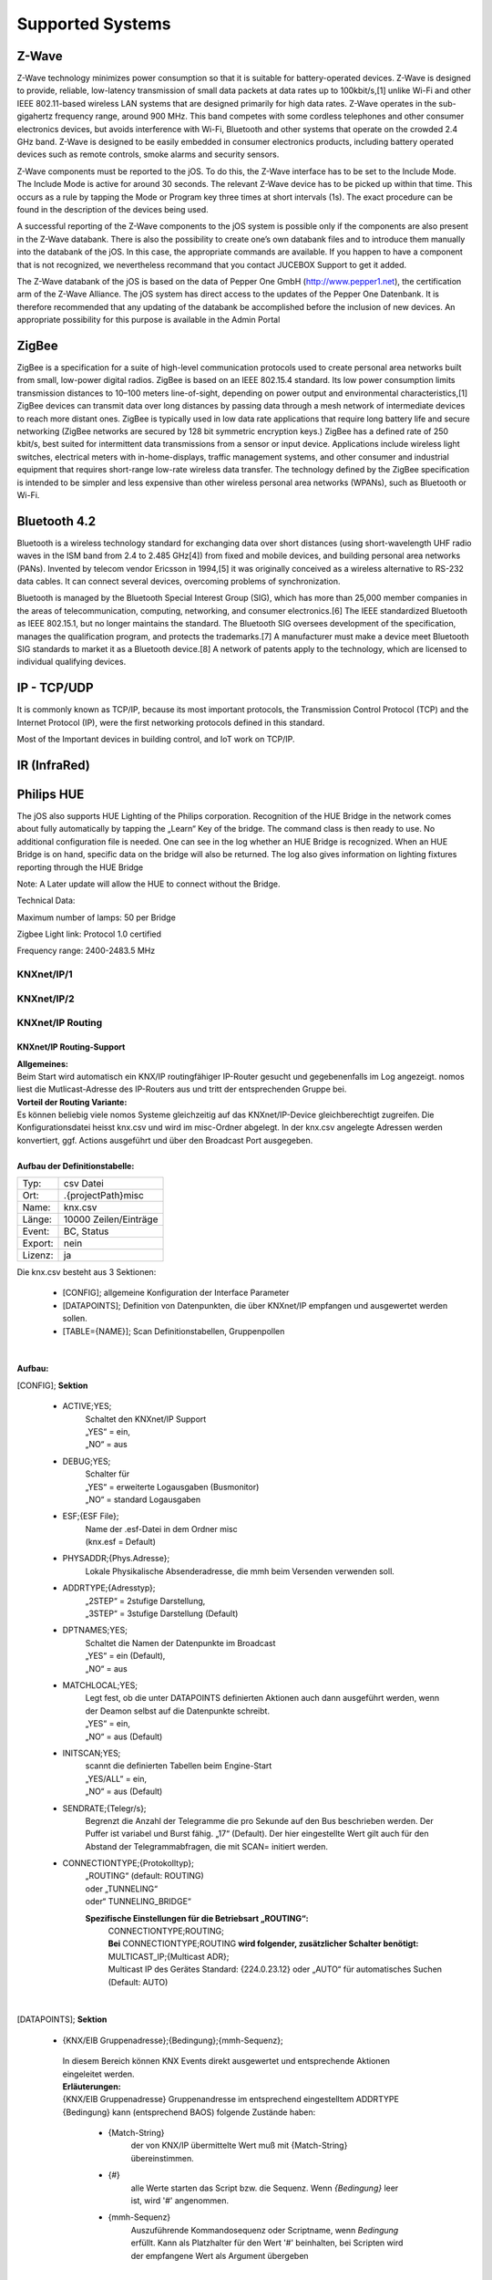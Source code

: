Supported Systems
=========

Z-Wave
--------
Z-Wave technology minimizes power consumption so that it is suitable for battery-operated devices. Z-Wave is designed to provide, reliable, low-latency transmission of small data packets at data rates up to 100kbit/s,[1] unlike Wi-Fi and other IEEE 802.11-based wireless LAN systems that are designed primarily for high data rates. Z-Wave operates in the sub-gigahertz frequency range, around 900 MHz. This band competes with some cordless telephones and other consumer electronics devices, but avoids interference with Wi-Fi, Bluetooth and other systems that operate on the crowded 2.4 GHz band. Z-Wave is designed to be easily embedded in consumer electronics products, including battery operated devices such as remote controls, smoke alarms and security sensors.

Z-Wave components must be reported to the jOS. To do this, the Z-Wave interface has to be set to the Include Mode. The Include Mode is active for around 30 seconds. The relevant Z-Wave device has to be picked up within that time. This occurs as a rule by tapping the Mode or Program key three times at short intervals (1s). The exact procedure can be found in the description of the devices being used.

A successful reporting of the Z-Wave components to the jOS system is possible only if the components are also present in the Z-Wave databank. There is also the possibility to create one’s own databank files and to introduce them manually into the databank of the jOS. In this case, the appropriate commands are available. If you happen to have a component that is not recognized, we nevertheless recommand that you contact JUCEBOX Support to get it added.

The Z-Wave databank of the jOS is based on the data of Pepper One GmbH (http://www.pepper1.net), the certification arm of the Z-Wave Alliance. The jOS system has direct access to the updates of the Pepper One Datenbank. It is therefore recommended that any updating of the databank be accomplished before the inclusion of new devices. An appropriate possibility for this purpose is available in the Admin Portal

ZigBee
--------
ZigBee is a specification for a suite of high-level communication protocols used to create personal area networks built from small, low-power digital radios. ZigBee is based on an IEEE 802.15.4 standard. Its low power consumption limits transmission distances to 10–100 meters line-of-sight, depending on power output and environmental characteristics,[1] ZigBee devices can transmit data over long distances by passing data through a mesh network of intermediate devices to reach more distant ones. ZigBee is typically used in low data rate applications that require long battery life and secure networking (ZigBee networks are secured by 128 bit symmetric encryption keys.) ZigBee has a defined rate of 250 kbit/s, best suited for intermittent data transmissions from a sensor or input device. Applications include wireless light switches, electrical meters with in-home-displays, traffic management systems, and other consumer and industrial equipment that requires short-range low-rate wireless data transfer. The technology defined by the ZigBee specification is intended to be simpler and less expensive than other wireless personal area networks (WPANs), such as Bluetooth or Wi-Fi.

Bluetooth 4.2
--------
Bluetooth is a wireless technology standard for exchanging data over short distances (using short-wavelength UHF radio waves in the ISM band from 2.4 to 2.485 GHz[4]) from fixed and mobile devices, and building personal area networks (PANs). Invented by telecom vendor Ericsson in 1994,[5] it was originally conceived as a wireless alternative to RS-232 data cables. It can connect several devices, overcoming problems of synchronization.

Bluetooth is managed by the Bluetooth Special Interest Group (SIG), which has more than 25,000 member companies in the areas of telecommunication, computing, networking, and consumer electronics.[6] The IEEE standardized Bluetooth as IEEE 802.15.1, but no longer maintains the standard. The Bluetooth SIG oversees development of the specification, manages the qualification program, and protects the trademarks.[7] A manufacturer must make a device meet Bluetooth SIG standards to market it as a Bluetooth device.[8] A network of patents apply to the technology, which are licensed to individual qualifying devices.

IP - TCP/UDP
--------
It is commonly known as TCP/IP, because its most important protocols, the Transmission Control Protocol (TCP) and the Internet Protocol (IP), were the first networking protocols defined in this standard.

Most of the Important devices in building control, and IoT work on TCP/IP. 

IR (InfraRed)
---------

Philips HUE
---------

The jOS also supports HUE Lighting of the Philips corporation. Recognition of the HUE Bridge in the network comes about fully automatically by tapping the „Learn“ Key of the bridge. The command class is then ready to use. No additional configuration file is needed. One can see in the log whether an HUE Bridge is recognized. When an HUE Bridge is on hand, specific data on the bridge will also be returned. The log also gives information on lighting fixtures reporting through the HUE Bridge

Note: A Later update will allow the HUE to connect without the Bridge.

Technical Data:

Maximum number of lamps: 50 per Bridge

Zigbee Light link: Protocol 1.0 certified

Frequency range: 2400-2483.5 MHz




KNXnet/IP/1
^^^^^^^^^^^
KNXnet/IP/2
^^^^^^^^^^^
KNXnet/IP Routing
^^^^^^^^^^^^^^^^^
KNXnet/IP Routing-Support
.........................

| **Allgemeines:**
| Beim Start wird automatisch ein KNX/IP routingfähiger IP-Router gesucht und gegebenenfalls im Log angezeigt. nomos liest die Mutlicast-Adresse des IP-Routers aus und tritt der entsprechenden Gruppe bei. 

| **Vorteil der Routing Variante:**
| Es können beliebig viele nomos Systeme gleichzeitig auf das KNXnet/IP-Device gleichberechtigt zugreifen. Die Konfigurationsdatei heisst knx.csv und wird im misc-Ordner abgelegt. In der knx.csv angelegte Adressen werden konvertiert, ggf. Actions ausgeführt und über den Broadcast Port ausgegeben.

|
| **Aufbau der Definitionstabelle:**

=======		===================
Typ:		csv Datei
Ort:		.\{projectPath}\misc\
Name:		knx.csv
Länge:		10000 Zeilen/Einträge
Event:		BC, Status
Export:		nein
Lizenz:		ja
=======		===================

| Die knx.csv besteht aus 3 Sektionen:

 * [CONFIG];			allgemeine Konfiguration der Interface Parameter
 * [DATAPOINTS];		Definition von Datenpunkten, die über KNXnet/IP empfangen und ausgewertet werden sollen.
 * [TABLE={NAME}];	Scan Definitionstabellen, Gruppenpollen 

|

**Aufbau:**

[CONFIG]; **Sektion**

 * ACTIVE;YES;
	| Schaltet den KNXnet/IP Support
	| „YES“ = ein,
	| „NO“ = aus

 * DEBUG;YES;
	| Schalter für
	| „YES“ = erweiterte Logausgaben (Busmonitor)
	| „NO“ = standard Logausgaben

 * ESF;{ESF File};
 	| Name der .esf-Datei in dem Ordner misc
	| (knx.esf = Default)

 * PHYSADDR;{Phys.Adresse};
	| Lokale Physikalische Absenderadresse, die mmh beim Versenden verwenden soll.

 * ADDRTYPE;{Adresstyp};
	| „2STEP“ = 2stufige Darstellung,
	| „3STEP“ = 3stufige Darstellung (Default)

 * DPTNAMES;YES;
	| Schaltet die Namen der Datenpunkte im Broadcast
	| „YES“ = ein (Default),
	| „NO“ = aus

 * MATCHLOCAL;YES;
	| Legt fest, ob die unter DATAPOINTS definierten Aktionen auch dann ausgeführt werden, wenn der Deamon selbst auf die Datenpunkte schreibt.
	| „YES“ = ein,
	| „NO“ = aus (Default)

 * INITSCAN;YES;
	| scannt die definierten Tabellen beim Engine-Start
	| „YES/ALL“ = ein,
	| „NO“ = aus (Default)

 * SENDRATE;{Telegr/s};
	| Begrenzt die Anzahl der Telegramme die pro Sekunde auf den Bus beschrieben werden. Der Puffer ist variabel und Burst fähig. „17“ (Default). Der hier eingestellte Wert gilt auch für den Abstand der Telegrammabfragen, die mit SCAN= initiert werden.

 * CONNECTIONTYPE;{Protokolltyp};
	| „ROUTING“ (default: ROUTING)
	| oder „TUNNELING“
	| oder“ TUNNELING_BRIDGE“

	**Spezifische Einstellungen für die Betriebsart „ROUTING“:**
		| CONNECTIONTYPE;ROUTING;
		| **Bei** CONNECTIONTYPE;ROUTING **wird folgender, zusätzlicher Schalter benötigt:**
		| MULTICAST_IP;{Multicast ADR};
		| Multicast IP des Gerätes Standard: {224.0.23.12} oder „AUTO“ für automatisches Suchen
		| (Default: AUTO)

|

[DATAPOINTS]; **Sektion**

 * {KNX/EIB Gruppenadresse};{Bedingung};{mmh-Sequenz};

  | In diesem Bereich können KNX Events direkt ausgewertet und entsprechende Aktionen eingeleitet werden.

  | **Erläuterungen:**

  | {KNX/EIB Gruppenadresse} Gruppenandresse im entsprechend eingestelltem ADDRTYPE
  | {Bedingung}	kann (entsprechend BAOS) folgende Zustände haben:

	* {Match-String}
		| der von KNX/IP übermittelte Wert muß mit {Match-String} übereinstimmen.

	* {#}
		| alle Werte starten das Script bzw. die Sequenz. Wenn *{Bedingung}* leer ist, wird '#' angenommen.

	* {mmh-Sequenz}
		| Auszuführende Kommandosequenz oder Scriptname, wenn *Bedingung* erfüllt. Kann als Platzhalter für den Wert '\#' 	beinhalten, bei Scripten wird der empfangene Wert als 	Argument übergeben

|

[TABLE={NAME}]; **Sektion** {NAME}
	definiert eine entsprechende Gruppe.
	Es können beliebig viele [TABLE={name}] Sektionen angelegt werden.
	Diese Namen werden bei der Ausführung der SCAN Befehle benötigt und im weiterem Verlauf genauer erklärt. 

	* {KNX/EIB Gruppenadresse};
 		| Gruppenadressen die gescannt werden soll. Es darf nur eine Gruppenadresse je Zeile eingetragen werden.

|

**Beispiele für die Definitionen [DATAPOINTS] Sektion:**

::

 8/1/4;1;<ITUNES><NEXT><PLAY></ITUNES>

| Bei Empfang der Adresse 8/1/4 mit dem Wert „1“ führt iTunes den internen Befehl „NEXT“ und PLAY aus. 
| Pro Adresse lassen sich mehrere Actions definieren, wenn unterschiedliche Match-Bedingungen angegeben werden. Bei identischen Match-Bedingungen pro Adresse wird nur die erste gefundene Action ausgeführt. 

|

::

 15/7/10;1;<SYS><SAY=on></SYS> oder 15/7/10;0;<SYS><SAY=off></SYS>

Führt nur bei Empfang einer logischen „1“ der Adresse 15/7/10 den Befehl ::

 <SYS><SAY=on></SYS>
 
aus.

Bei Empfang einer logischen „0“ wird nur der Befehl ::

 <SYS><SAY=off></SYS>

ausgeführt.

|

::

 8/1/7;#;<SYS><VOLSET=\#></SYS>;

Schreibt den empfangenen Wert auf die System Volume.

|

::

 5/2/8;DOWN,100;<SYS><VOLDN=5></SYS>;
 5/2/8;UP,100;<SYS><VOLUP=5></SYS>;

| Empfängt und wertet ein 4Bit Dimmtelegramm (EIS2) aus.
| Hierbei empfiehlt es sich, dass entsprechende KNX Telegramm zyklisch senden zu lassen
| (Einstellung am entspr. Sensor beachten), da der entsprechend auszuführende Befehl {mmh-Sequenz} nur je empfangenem  Telegramm angetriggert wird. 

|

 **Beispiele für den Scan Support:** ::

  [TABLE=Wohnzimmer];
  1/8/4
  1/8/5
  1/8/7
  1/4/3

  [TABLE=Schlafzimmer];
  1/4/3
  1/3/5
  1/2/7

|

  Definiert zwei Scan Tabellen, die unter Verwendung der SCAN Befehle abgerufen werden können. Der SCAN kann unmittelbar erfolgen, oder aber im Hintergrund ablaufen. Bitte beachten, dass ein SCAN nur funktionieren kann, wenn auch entsprechend das „l“ Flag des assoziierenden KNX Kommunikationsobjekt gesetzt ist. Je Adresse sollte dieses Flag nur einmalig an einem Kommunikationsobjekt gesetzt sein.

|

Die Unterscheidung in den beiden verschiedenen SCAN Methoden liegt im zeitlichen Abstand der Lese- anforderungen. Mit SCAN= können schnelle Abfragen generiert werden. Hier sollte jedoch beachtet werden, dass nicht zu viele Telegramme mit dieser Geschwindigkeit abgefragt werden. Für die störungsfreie Abfrage vieler Telegramme, wie zb für einen initial Scan, ist der BACKGROUNDSCAN= vorgesehen.

**Die Telegramme werden sequentiell nach Erhalt einer Antwort ausgeführt. Auf eine Antwort wird max. 1s gewartet. Wird innerhalb dieser Zeit keine Antwort empfangen, wir die Meldung ERR_NO_RESPONSE generiert. Die Antworten des Scan‘s erscheinen ebenfalls im Broadcast (BC):**

::

 bc: <KNX><15/2/181-Geli.DimBelLlp.ein/ausStatus=0></KNX>
 bc: <KNX><15/5/28-SOLL_TEMP_Serverschrank=27.00></KNX>
 bc: <KNX><15/2/21- mike.DimBelLlp.ein/ausStatus=0></KNX>

|

**Es existiert eine Befehlsklasse KNX mit folgenden Befehlen:**

=============================	=========================================================================================================================================================================================================================
SETVALUE={KNX-Adresse},{Wert}	Beschreibt eine KNX Gruppenadresse (muss in der .esf Datei definiert sein) mit einem Wert.
GETVALUE={KNX-Adresse}			Liest den aktuellen Wert einer KNX Gruppenadresse (muss in der .esf Datei definiert sein).
SCAN={Name}						Sendet an alle Adressen in der entsprechenden Tabelle einen KNX-Read-Befehl, sodass man mit einem Befehl ein komplettes Prozessabbild bekommen kann. Der Abstand der Abfragen kann mittels SENDRATE;x manipuliert werden.
BACKGROUNDSCAN={Name}			Wie vor, führt jedoch einen reduzierten Scan im Hintergrund aus. Abstand der Telegramme = 300ms
=============================	=========================================================================================================================================================================================================================

|

 **Beispiele:**

 ::

  <KNX><SCAN=Wohnzimmer></KNX>
  <KNX><SCAN=Wohnzimmer><SCAN=Schlafzimmer></KNX>

 Löst die Abfrage der Gruppenadressen, wie z.B. unter [TABLE=Schlafzimmer] definiert aus. Es können auch mehre Tabellen gleichzeitig abgefragt werden.

 ::

  <KNX><BACKGROUNDSCAN=Schlafzimmer></KNX>

 Löst den Hintergrundscan der Tabelle Schlafzimmer aus. Ein Hintergrundscan wird fix mit ca. 3 Telegramme/s ausgeführt.

 ::

  <KNX><SETVALUE=1/2/3,1></KNX>

 Setzt den Wert der Gruppenadresse 1/2/3 auf 1

 ::
 
  <KNX><SETVALUE=1/2/3,1></KNX>

 Setzt den Wert der Gruppenadresse 1/2/3 auf 1

 ::

  <KNX><SETVALUE=0/0/1,[TIME]></KNX>

 Setzt den Wert der Gruppenadresse 0/0/1 auf die aktuelle Systemzeit. Die fixe Systemvariable [TIME] ist im exakten Format für die Verwendung im KNX System formatiert. Gleiches gilt für die Verwendung der fixen Systemvariable [DATE].

 ::

  <KNX><GETVALUE=1/2/33></KNX>

 Wertabfrage der Gruppenadresse 1/2/33
